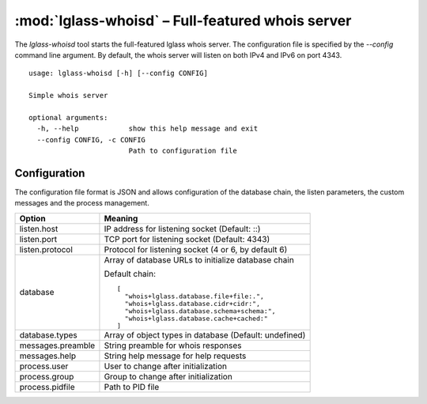 :mod:`lglass-whoisd` – Full-featured whois server
=================================================

The `lglass-whoisd` tool starts the full-featured lglass whois server. The
configuration file is specified by the `--config` command line argument. By
default, the whois server will listen on both IPv4 and IPv6 on port 4343.

::

  usage: lglass-whoisd [-h] [--config CONFIG]

  Simple whois server

  optional arguments:
    -h, --help            show this help message and exit
    --config CONFIG, -c CONFIG
                          Path to configuration file

Configuration
-------------

The configuration file format is JSON and allows configuration of the database
chain, the listen parameters, the custom messages and the process management.

+-------------+---------------------------------------------------------------+
| Option      | Meaning                                                       |
+=============+===============================================================+
| listen.host | IP address for listening socket (Default: ::)                 |
+-------------+---------------------------------------------------------------+
| listen.port | TCP port for listening socket (Default: 4343)                 |
+-------------+---------------------------------------------------------------+
| listen.pro\ | Protocol for listening socket (4 or 6, by default 6)          |
| tocol       |                                                               |
+-------------+---------------------------------------------------------------+
| database    | Array of database URLs to initialize database chain           |
|             |                                                               |
|             | Default chain:                                                |
|             | ::                                                            |
|             |                                                               |
|             |   [                                                           |
|             |     "whois+lglass.database.file+file:.",                      |
|             |     "whois+lglass.database.cidr+cidr:",                       |
|             |     "whois+lglass.database.schema+schema:",                   |
|             |     "whois+lglass.database.cache+cached:"                     |
|             |   ]                                                           |
+-------------+---------------------------------------------------------------+
| database.t\ | Array of object types in database (Default: undefined)        |
| ypes        |                                                               |
+-------------+---------------------------------------------------------------+
| messages.p\ | String preamble for whois responses                           |
| reamble     |                                                               |
+-------------+---------------------------------------------------------------+
| messages.h\ | String help message for help requests                         |
| elp         |                                                               |
+-------------+---------------------------------------------------------------+
| process.us\ | User to change after initialization                           |
| er          |                                                               |
+-------------+---------------------------------------------------------------+
| process.gr\ | Group to change after initialization                          |
| oup         |                                                               |
+-------------+---------------------------------------------------------------+
| process.pi\ | Path to PID file                                              |
| dfile       |                                                               |
+-------------+---------------------------------------------------------------+


